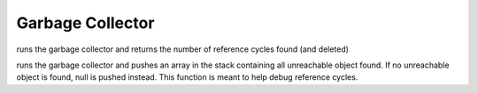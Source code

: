 .. _api_ref_garbage_collector:

=================
Garbage Collector
=================

.. _sq_collectgarbage:

.. c:function:: SQInteger sq_collectgarbage(HSQUIRRELVM v)

    :param HSQUIRRELVM v: the target VM
    :remarks: this api only works with garbage collector builds (NO_GARBAGE_COLLECTOR is not defined)

runs the garbage collector and returns the number of reference cycles found (and deleted)





.. _sq_resurrectunreachable:

.. c:function:: SQRESULT sq_resurrectunreachable(HSQUIRRELVM v)

    :param HSQUIRRELVM v: the target VM
    :remarks: this api only works with garbage collector builds (NO_GARBAGE_COLLECTOR is not defined)

runs the garbage collector and pushes an array in the stack containing all unreachable object found. If no unreachable object is found, null is pushed instead. This function is meant to help debug reference cycles.
